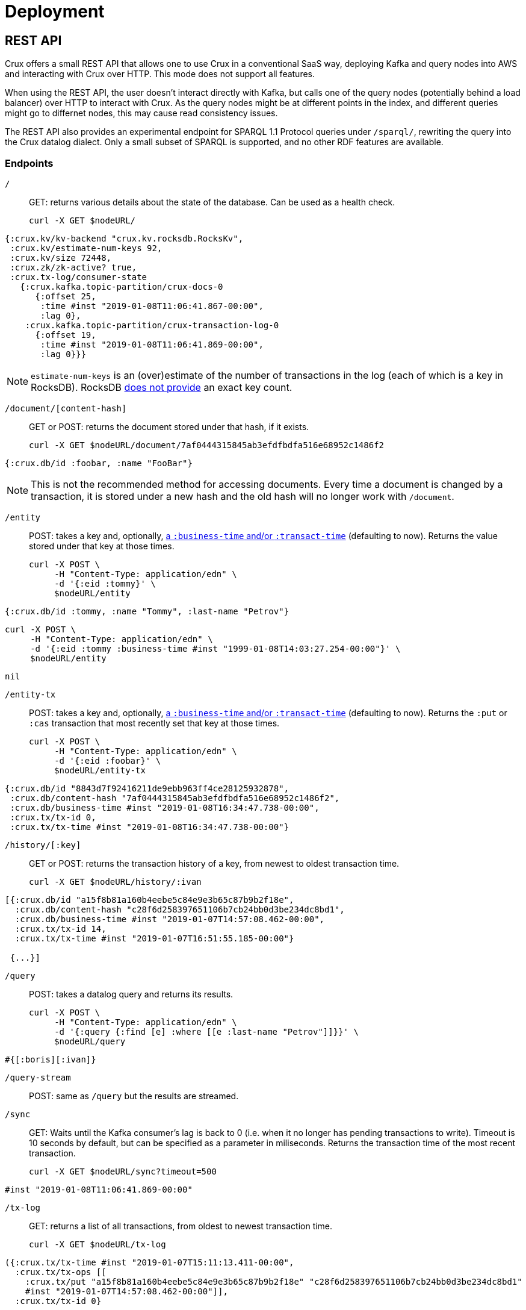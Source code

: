 = Deployment

== REST API

Crux offers a small REST API that allows one to use Crux in a
conventional SaaS way, deploying Kafka and query nodes into AWS
and interacting with Crux over HTTP. This mode does not support all
features.

When using the REST API, the user doesn’t interact directly with Kafka, but calls one of the query
nodes (potentially behind a load balancer) over HTTP to interact with
Crux. As the query nodes might be at different points in the index, and
different queries might go to differnet nodes, this may cause read consistency issues.

The REST API also provides an experimental endpoint for SPARQL 1.1
Protocol queries under `/sparql/`, rewriting the query into the Crux datalog dialect. Only a small subset of SPARQL is
supported, and no other RDF features are available.

=== Endpoints

`/`:: GET: returns various details about the state of the database. Can be used as a health check.
+
[source,bash]
----
curl -X GET $nodeURL/
----
[source,clj]
----
{:crux.kv/kv-backend "crux.kv.rocksdb.RocksKv",
 :crux.kv/estimate-num-keys 92,
 :crux.kv/size 72448,
 :crux.zk/zk-active? true,
 :crux.tx-log/consumer-state
   {:crux.kafka.topic-partition/crux-docs-0
      {:offset 25,
       :time #inst "2019-01-08T11:06:41.867-00:00",
       :lag 0},
    :crux.kafka.topic-partition/crux-transaction-log-0
      {:offset 19,
       :time #inst "2019-01-08T11:06:41.869-00:00",
       :lag 0}}}
----
NOTE: `estimate-num-keys` is an (over)estimate of the number of transactions in the log (each of which is a key in RocksDB). RocksDB https://github.com/facebook/rocksdb/wiki/RocksDB-FAQ[does not provide] an exact key count.

`/document/[content-hash]`:: GET or POST: returns the document stored under that hash, if it exists.
+
[source,bash]
----
curl -X GET $nodeURL/document/7af0444315845ab3efdfbdfa516e68952c1486f2
----
[source,clj]
----
{:crux.db/id :foobar, :name "FooBar"}
----
NOTE: This is not the recommended method for accessing documents. Every time a document is changed by a transaction, it is stored under a new hash and the old hash will no longer work with `/document`.

`/entity`:: POST: takes a key and, optionally, <<bitemp.adoc#,a `:business-time` and/or `:transact-time`>> (defaulting to now). Returns the value stored under that key at those times.
+
[source,bash]
----
curl -X POST \
     -H "Content-Type: application/edn" \
     -d '{:eid :tommy}' \
     $nodeURL/entity
----
[source,clj]
----
{:crux.db/id :tommy, :name "Tommy", :last-name "Petrov"}
----
[source,bash]
----
curl -X POST \
     -H "Content-Type: application/edn" \
     -d '{:eid :tommy :business-time #inst "1999-01-08T14:03:27.254-00:00"}' \
     $nodeURL/entity
----
[source,clj]
----
nil
----

`/entity-tx`:: POST: takes a key and, optionally, <<bitemp.adoc#,a `:business-time` and/or `:transact-time`>> (defaulting to now). Returns the `:put` or `:cas` transaction that most recently set that key at those times.
+
[source,bash]
----
curl -X POST \
     -H "Content-Type: application/edn" \
     -d '{:eid :foobar}' \
     $nodeURL/entity-tx
----
[source,clj]
----
{:crux.db/id "8843d7f92416211de9ebb963ff4ce28125932878",
 :crux.db/content-hash "7af0444315845ab3efdfbdfa516e68952c1486f2",
 :crux.db/business-time #inst "2019-01-08T16:34:47.738-00:00",
 :crux.tx/tx-id 0,
 :crux.tx/tx-time #inst "2019-01-08T16:34:47.738-00:00"}
----

`/history/[:key]`:: GET or POST: returns the transaction history of a key, from newest to oldest transaction time.
+
[source,bash]
----
curl -X GET $nodeURL/history/:ivan
----
[source,clj]
----
[{:crux.db/id "a15f8b81a160b4eebe5c84e9e3b65c87b9b2f18e",
  :crux.db/content-hash "c28f6d258397651106b7cb24bb0d3be234dc8bd1",
  :crux.db/business-time #inst "2019-01-07T14:57:08.462-00:00",
  :crux.tx/tx-id 14,
  :crux.tx/tx-time #inst "2019-01-07T16:51:55.185-00:00"}

 {...}]
----

`/query`:: POST: takes a datalog query and returns its results.
+
[source,bash]
----
curl -X POST \
     -H "Content-Type: application/edn" \
     -d '{:query {:find [e] :where [[e :last-name "Petrov"]]}}' \
     $nodeURL/query
----
[source,clj]
----
#{[:boris][:ivan]}
----

`/query-stream`:: POST: same as `/query` but the results are streamed.

`/sync`:: GET: Waits until the Kafka consumer's lag is back to 0 (i.e. when it no longer has pending transactions to write). Timeout is 10 seconds by default, but can be specified as a parameter in miliseconds. Returns the transaction time of the most recent transaction.
+
[source,bash]
----
curl -X GET $nodeURL/sync?timeout=500
----
[source,clj]
----
#inst "2019-01-08T11:06:41.869-00:00"
----

`/tx-log`:: GET: returns a list of all transactions, from oldest to newest transaction time.
+
[source,bash]
----
curl -X GET $nodeURL/tx-log
----
[source,clj]
----
({:crux.tx/tx-time #inst "2019-01-07T15:11:13.411-00:00",
  :crux.tx/tx-ops [[
    :crux.tx/put "a15f8b81a160b4eebe5c84e9e3b65c87b9b2f18e" "c28f6d258397651106b7cb24bb0d3be234dc8bd1"
    #inst "2019-01-07T14:57:08.462-00:00"]],
  :crux.tx/tx-id 0}

 {:crux.tx/tx-time #inst "2019-01-07T15:11:32.284-00:00",
  ...})
----
POST: takes a vector of transactions (any combination of `:put`, `:delete`, `:cas` and `:evict`) and executes them in order. This is the only "write" endpoint.

[source,bash]
----
curl -X POST \
     -H "Content-Type: application/edn" \
     -d '[[:crux.tx/put :ivan {:crux.db/id :ivan, :name "Ivan" :last-name "Petrov"}],
          [:crux.tx/put :boris {:crux.db/id :boris, :name "Boris" :last-name "Petrov"}],
          [:crux.tx/delete :maria  #inst "2012-05-07T14:57:08.462-00:00"]]' \
     $nodeURL/tx-log
----
[source,clj]
----
{:crux.tx/tx-id 7, :crux.tx/tx-time #inst "2019-01-07T16:14:19.675-00:00"}
----

== Single Node

Crux can also be run on a single node without Kafka as a pure library.
One aim is to be able to use the same library at vastly different sizes
of deployments.

TODO: Document this.
